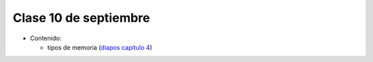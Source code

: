 Clase 10 de septiembre
======================
* Contenido:

  * tipos de memoria (`diapos capítulo 4`_)
    
.. _diapos capítulo 4: http://docs.google.com/viewer?url=http%3A%2F%2Fstanford-cs193g-sp2010.googlecode.com%2Fsvn%2Ftrunk%2Flectures%2Flecture_4%2Fcuda_memories.pdf

